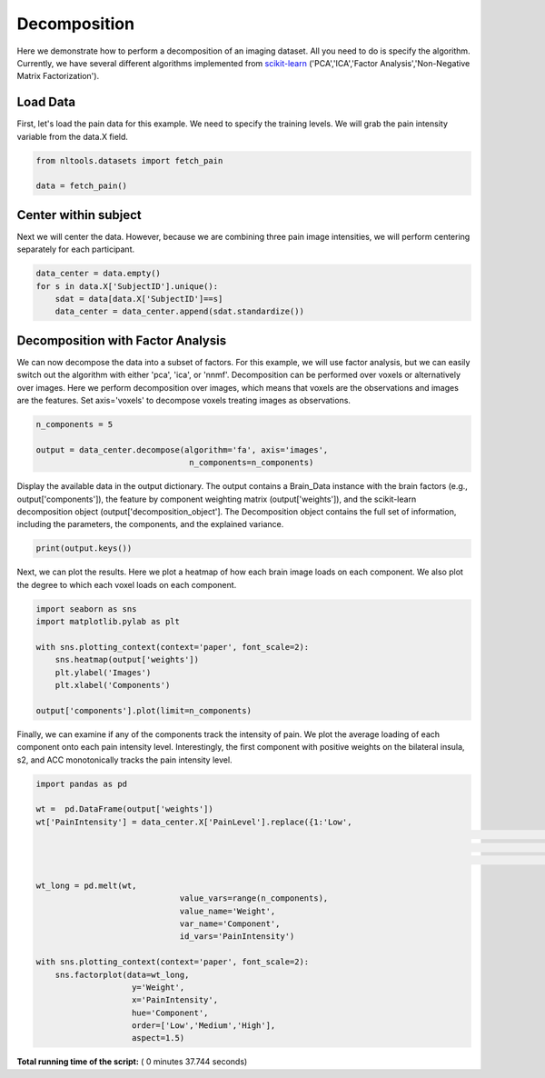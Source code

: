 

.. _sphx_glr_auto_examples_02_Analysis_plot_decomposition.py:


Decomposition
=============

Here we demonstrate how to perform a decomposition of an imaging dataset.
All you need to do is specify the algorithm. Currently, we have several
different algorithms implemented from
`scikit-learn <http://scikit-learn.org/stable/>`_
('PCA','ICA','Factor Analysis','Non-Negative Matrix Factorization').



Load Data
---------

First, let's load the pain data for this example.  We need to specify the
training levels.  We will grab the pain intensity variable from the data.X
field.



.. code-block:: python


    from nltools.datasets import fetch_pain

    data = fetch_pain()







Center within subject
---------------------

Next we will center the data.  However, because we are combining three pain
image intensities, we will perform centering separately for each participant.



.. code-block:: python


    data_center = data.empty()
    for s in data.X['SubjectID'].unique():
        sdat = data[data.X['SubjectID']==s]
        data_center = data_center.append(sdat.standardize())








Decomposition with Factor Analysis
----------------------------------

We can now decompose the data into a subset of factors. For this example,
we will use factor analysis, but we can easily switch out the algorithm with
either 'pca', 'ica', or 'nnmf'. Decomposition can be performed over voxels
or alternatively over images.  Here we perform decomposition over images,
which means that voxels are the observations and images are the features. Set
axis='voxels' to decompose voxels treating images as observations.



.. code-block:: python


    n_components = 5

    output = data_center.decompose(algorithm='fa', axis='images',
                                    n_components=n_components)








Display the available data in the output dictionary. The output contains
a Brain_Data instance with the brain factors (e.g., output['components']),
the feature by component weighting matrix (output['weights']), and the
scikit-learn decomposition object (output['decomposition_object'].
The Decomposition object contains the full set of information, including
the parameters, the components, and the explained variance.



.. code-block:: python


    print(output.keys())





.. rst-class:: sphx-glr-script-out

 Out::

    dict_keys(['decomposition_object', 'components', 'weights'])


Next, we can plot the results.  Here we plot a heatmap of how each
brain image loads on each component.  We also plot the degree to which
each voxel loads on each component.



.. code-block:: python


    import seaborn as sns
    import matplotlib.pylab as plt

    with sns.plotting_context(context='paper', font_scale=2):
        sns.heatmap(output['weights'])
        plt.ylabel('Images')
        plt.xlabel('Components')

    output['components'].plot(limit=n_components)




.. rst-class:: sphx-glr-horizontal


    *

      .. image:: /auto_examples/02_Analysis/images/sphx_glr_plot_decomposition_001.png
            :scale: 47

    *

      .. image:: /auto_examples/02_Analysis/images/sphx_glr_plot_decomposition_002.png
            :scale: 47

    *

      .. image:: /auto_examples/02_Analysis/images/sphx_glr_plot_decomposition_003.png
            :scale: 47

    *

      .. image:: /auto_examples/02_Analysis/images/sphx_glr_plot_decomposition_004.png
            :scale: 47

    *

      .. image:: /auto_examples/02_Analysis/images/sphx_glr_plot_decomposition_005.png
            :scale: 47

    *

      .. image:: /auto_examples/02_Analysis/images/sphx_glr_plot_decomposition_006.png
            :scale: 47




Finally, we can examine if any of the components track the intensity of
pain.  We plot the average loading of each component onto each pain
intensity level. Interestingly, the first component with positive weights
on the bilateral insula, s2, and  ACC monotonically tracks the pain
intensity level.



.. code-block:: python


    import pandas as pd

    wt =  pd.DataFrame(output['weights'])
    wt['PainIntensity'] = data_center.X['PainLevel'].replace({1:'Low',
    														  2:'Medium',
    														  3:'High'}
    														 ).reset_index(drop=True)

    wt_long = pd.melt(wt,
    				  value_vars=range(n_components),
    				  value_name='Weight',
    				  var_name='Component',
    				  id_vars='PainIntensity')

    with sns.plotting_context(context='paper', font_scale=2):
        sns.factorplot(data=wt_long,
                        y='Weight',
                        x='PainIntensity',
                        hue='Component',
                        order=['Low','Medium','High'],
                        aspect=1.5)



.. image:: /auto_examples/02_Analysis/images/sphx_glr_plot_decomposition_007.png
    :align: center




**Total running time of the script:** ( 0 minutes  37.744 seconds)



.. only :: html

 .. container:: sphx-glr-footer


  .. container:: sphx-glr-download

     :download:`Download Python source code: plot_decomposition.py <plot_decomposition.py>`



  .. container:: sphx-glr-download

     :download:`Download Jupyter notebook: plot_decomposition.ipynb <plot_decomposition.ipynb>`


.. only:: html

 .. rst-class:: sphx-glr-signature

    `Gallery generated by Sphinx-Gallery <https://sphinx-gallery.readthedocs.io>`_
